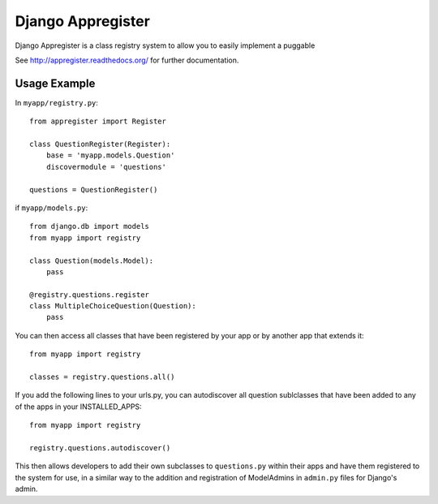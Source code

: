 Django Appregister
========================================

Django Appregister is a class registry system to allow you to easily implement
a puggable

See http://appregister.readthedocs.org/ for further documentation.


Usage Example
~~~~~~~~~~~~~~~~~~~~~~~~~~~~~~~~~~~~~~~~

In ``myapp/registry.py``::

    from appregister import Register

    class QuestionRegister(Register):
        base = 'myapp.models.Question'
        discovermodule = 'questions'

    questions = QuestionRegister()


if ``myapp/models.py``::

    from django.db import models
    from myapp import registry

    class Question(models.Model):
        pass

    @registry.questions.register
    class MultipleChoiceQuestion(Question):
        pass


You can then access all classes that have been registered by your app or by
another app that extends it::

    from myapp import registry

    classes = registry.questions.all()

If you add the following lines to your urls.py, you can autodiscover all
question sublclasses that have been added to any of the apps in your
INSTALLED_APPS::

    from myapp import registry

    registry.questions.autodiscover()

This then allows developers to add their own subclasses to ``questions.py``
within their apps and have them registered to the system for use, in a similar
way to the addition and registration of ModelAdmins in ``admin.py`` files for
Django's admin.